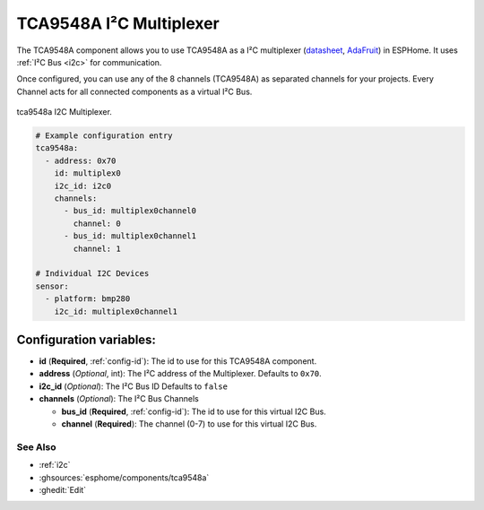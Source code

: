 TCA9548A I²C Multiplexer
========================

.. seo::
    :description: Instructions for setting up TCA9548A I²C multiplexer in ESPHome.
    :image: tca9548a.jpg

The TCA9548A component allows you to use TCA9548A as a I²C multiplexer
(`datasheet <https://www.ti.com/lit/ds/symlink/tca9548a.pdf>`__,
`AdaFruit`_) in ESPHome. It uses :ref:`I²C Bus <i2c>` for communication.

Once configured, you can use any of the 8 channels (TCA9548A) as separated channels for your projects.
Every Channel acts for all connected components as a virtual I²C Bus.


.. figure:: images/tca9548a.jpg
    :align: center
    :width: 80.0%

    tca9548a I2C Multiplexer.

.. _AdaFruit: https://learn.adafruit.com/adafruit-tca9548a-1-to-8-i2c-multiplexer-breakout

.. code-block:: yaml

    # Example configuration entry
    tca9548a:
      - address: 0x70
        id: multiplex0
        i2c_id: i2c0
        channels: 
          - bus_id: multiplex0channel0
            channel: 0
          - bus_id: multiplex0channel1
            channel: 1

    # Individual I2C Devices
    sensor:
      - platform: bmp280
        i2c_id: multiplex0channel1

Configuration variables:
~~~~~~~~~~~~~~~~~~~~~~~~

- **id** (**Required**, :ref:`config-id`): The id to use for this TCA9548A component.
- **address** (*Optional*, int): The I²C address of the Multiplexer.
  Defaults to ``0x70``.
- **i2c_id** (*Optional*): The I²C Bus ID
  Defaults to ``false`` 
- **channels** (*Optional*): The I²C Bus Channels

  - **bus_id** (**Required**, :ref:`config-id`): The id to use for this virtual I2C Bus.
  - **channel** (**Required**): The channel (0-7) to use for this virtual I2C Bus.

See Also
--------

- :ref:`i2c`
- :ghsources:`esphome/components/tca9548a`
- :ghedit:`Edit`
